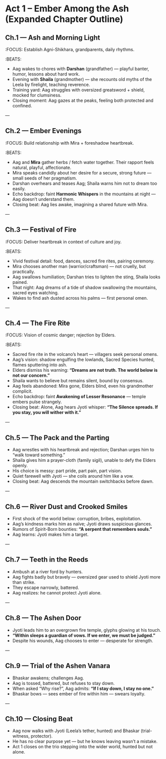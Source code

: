 * Act 1 – Ember Among the Ash (Expanded Chapter Outline)
:PROPERTIES:
:type: chapter skeleton
:theme: heartbreak, insignificance, vision, first trial
:END:

** Ch.1 — Ash and Morning Light
:FOCUS: Establish Agni-Shikhara, grandparents, daily rhythms.
:BEATS:
- Aag wakes to chores with **Darshan** (grandfather) — playful banter, humor, lessons about hard work.  
- Evening with **Shaila** (grandmother) — she recounts old myths of the Leela by firelight, teaching reverence.  
- Training yard: Aag struggles with oversized greatsword + shield, mocked for clumsiness.  
- Closing moment: Aag gazes at the peaks, feeling both protected and confined.

---

** Ch.2 — Ember Evenings
:FOCUS: Build relationship with Mira + foreshadow heartbreak.
:BEATS:
- Aag and **Mira** gather herbs / fetch water together. Their rapport feels natural, playful, affectionate.  
- Mira speaks candidly about her desire for a secure, strong future — small seeds of her pragmatism.  
- Darshan overhears and teases Aag; Shaila warns him not to dream too easily.  
- Echo backdrop: faint **Harmonic Whispers** in the mountains at night — Aag doesn’t understand them.  
- Closing beat: Aag lies awake, imagining a shared future with Mira.

---

** Ch.3 — Festival of Fire
:FOCUS: Deliver heartbreak in context of culture and joy.
:BEATS:
- Vivid festival detail: food, dances, sacred fire rites, pairing ceremony.  
- Mira chooses another man (warrior/craftsman) — not cruelly, but practically.  
- Aag swallows humiliation; Darshan tries to lighten the sting, Shaila looks pained.  
- That night: Aag dreams of a tide of shadow swallowing the mountains, sacred eyes watching.  
- Wakes to find ash dusted across his palms — first personal omen.  

---

** Ch.4 — The Fire Rite
:FOCUS: Vision of cosmic danger; rejection by Elders.
:BEATS:
- Sacred fire rite in the volcano’s heart — villagers seek personal omens.  
- Aag’s vision: shadow engulfing the lowlands, Sacred Species hunted, flames sputtering into ash.  
- Elders dismiss his warning: *“Dreams are not truth. The world below is not our concern.”*  
- Shaila wants to believe but remains silent, bound by consensus.  
- Aag feels abandoned: Mira gone, Elders blind, even his grandmother complicit.  
- Echo backdrop: faint **Awakening of Lesser Resonance** — temple embers pulse strangely.  
- Closing beat: Alone, Aag hears Jyoti whisper: *“The Silence spreads. If you stay, you will wither with it.”*

---

** Ch.5 — The Pack and the Parting
- Aag wrestles with his heartbreak and rejection; Darshan urges him to “walk toward something.”  
- Shaila gives him a prayer-cloth (family sigil), unable to defy the Elders openly.  
- His choice is messy: part pride, part pain, part vision.  
- Quiet farewell with Jyoti — she coils around him like a vow.  
- Closing beat: Aag descends the mountain switchbacks before dawn.  

---

** Ch.6 — River Dust and Crooked Smiles
- First shock of the world below: corruption, bribes, exploitation.  
- Aag’s kindness marks him as naïve; Jyoti draws suspicious glances.  
- Rumors of Spirit-Born bounties: *“A serpent that remembers souls.”*  
- Aag learns: Jyoti makes him a target.  

---

** Ch.7 — Teeth in the Reeds
- Ambush at a river ford by hunters.  
- Aag fights badly but bravely — oversized gear used to shield Jyoti more than strike.  
- They escape narrowly, battered.  
- Aag realizes: he cannot protect Jyoti alone.  

---

** Ch.8 — The Ashen Door
- Jyoti leads him to an overgrown fire temple, glyphs glowing at his touch.  
- *“Within sleeps a guardian of vows. If we enter, we must be judged.”*  
- Despite his wounds, Aag chooses to enter — desperate for strength.  

---

** Ch.9 — Trial of the Ashen Vanara
- Bhaskar awakens; challenges Aag.  
- Aag is tossed, battered, but refuses to stay down.  
- When asked “Why rise?”, Aag admits: *“If I stay down, I stay no one.”*  
- Bhaskar bows — sees ember of fire within him — swears loyalty.  

---

** Ch.10 — Closing Beat
- Aag now walks with Jyoti (Leela’s tether, hunted) and Bhaskar (trial-witness, protector).  
- He has no clear purpose yet — but he knows leaving wasn’t a mistake.  
- Act 1 closes on the trio stepping into the wider world, hunted but not alone.
